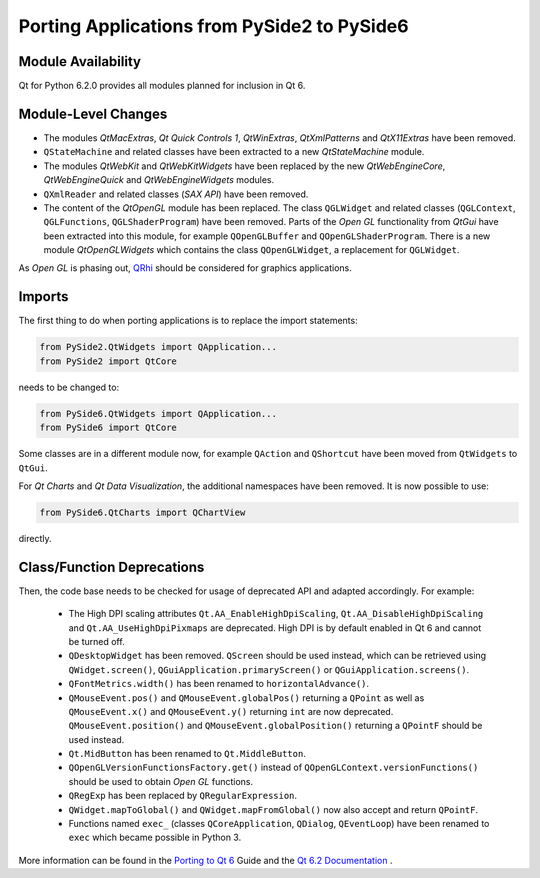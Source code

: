 Porting Applications from PySide2 to PySide6
============================================

Module Availability
-------------------

Qt for Python 6.2.0 provides all modules planned for inclusion in Qt 6.

Module-Level Changes
--------------------

* The modules *QtMacExtras*, *Qt Quick Controls 1*, *QtWinExtras*,
  *QtXmlPatterns* and *QtX11Extras* have been removed.
* ``QStateMachine`` and related classes have been extracted to a new
  *QtStateMachine* module.
* The modules *QtWebKit* and *QtWebKitWidgets* have been replaced by the new
  *QtWebEngineCore*, *QtWebEngineQuick* and *QtWebEngineWidgets* modules.
* ``QXmlReader`` and related classes (*SAX API*) have been removed.
* The content of the *QtOpenGL* module has been replaced. The class
  ``QGLWidget`` and related classes (``QGLContext``, ``QGLFunctions``,
  ``QGLShaderProgram``) have been removed. Parts of the *Open GL*
  functionality from *QtGui* have been extracted into this module, for example
  ``QOpenGLBuffer`` and ``QOpenGLShaderProgram``.
  There is a new module *QtOpenGLWidgets* which contains the class
  ``QOpenGLWidget``, a replacement for ``QGLWidget``.

As *Open GL*  is phasing out,
`QRhi <https://doc.qt.io/qt-6/topics-graphics.html>`_ should be considered
for graphics applications.

Imports
-------

The first thing to do when porting applications is to replace the
import statements:

.. code-block:: python

    from PySide2.QtWidgets import QApplication...
    from PySide2 import QtCore

needs to be changed to:

.. code-block:: python

    from PySide6.QtWidgets import QApplication...
    from PySide6 import QtCore


Some classes are in a different module now, for example
``QAction`` and ``QShortcut`` have been moved from ``QtWidgets`` to ``QtGui``.

For *Qt Charts* and *Qt Data Visualization*, the additional namespaces have been
removed. It is now possible to use:

.. code-block:: python

    from PySide6.QtCharts import QChartView

directly.


Class/Function Deprecations
---------------------------

Then, the code base needs to be checked for usage of deprecated API and adapted
accordingly. For example:

 * The High DPI scaling attributes ``Qt.AA_EnableHighDpiScaling``,
   ``Qt.AA_DisableHighDpiScaling`` and ``Qt.AA_UseHighDpiPixmaps`` are
   deprecated. High DPI is by default enabled in Qt 6 and cannot be turned off.
 * ``QDesktopWidget`` has been removed. ``QScreen`` should be used instead,
   which can be retrieved using ``QWidget.screen()``,
   ``QGuiApplication.primaryScreen()`` or ``QGuiApplication.screens()``.
 * ``QFontMetrics.width()`` has been renamed to ``horizontalAdvance()``.
 * ``QMouseEvent.pos()`` and ``QMouseEvent.globalPos()`` returning a ``QPoint``
   as well as ``QMouseEvent.x()`` and ``QMouseEvent.y()`` returning ``int``
   are now deprecated. ``QMouseEvent.position()`` and
   ``QMouseEvent.globalPosition()`` returning a ``QPointF`` should be used
   instead.
 * ``Qt.MidButton`` has been renamed to ``Qt.MiddleButton``.
 * ``QOpenGLVersionFunctionsFactory.get()`` instead of
   ``QOpenGLContext.versionFunctions()`` should be used to obtain
   *Open GL* functions.
 * ``QRegExp`` has been replaced by ``QRegularExpression``.
 * ``QWidget.mapToGlobal()`` and ``QWidget.mapFromGlobal()`` now also accept
   and return ``QPointF``.
 * Functions named ``exec_`` (classes ``QCoreApplication``, ``QDialog``,
   ``QEventLoop``) have been renamed to ``exec`` which became possible
   in Python 3.

More information can be found in the
`Porting to Qt 6 <https://doc.qt.io/qt-6/portingguide.html>`_ Guide
and the `Qt 6.2 Documentation <https://doc.qt.io/qt-6/index.html>`_ .
